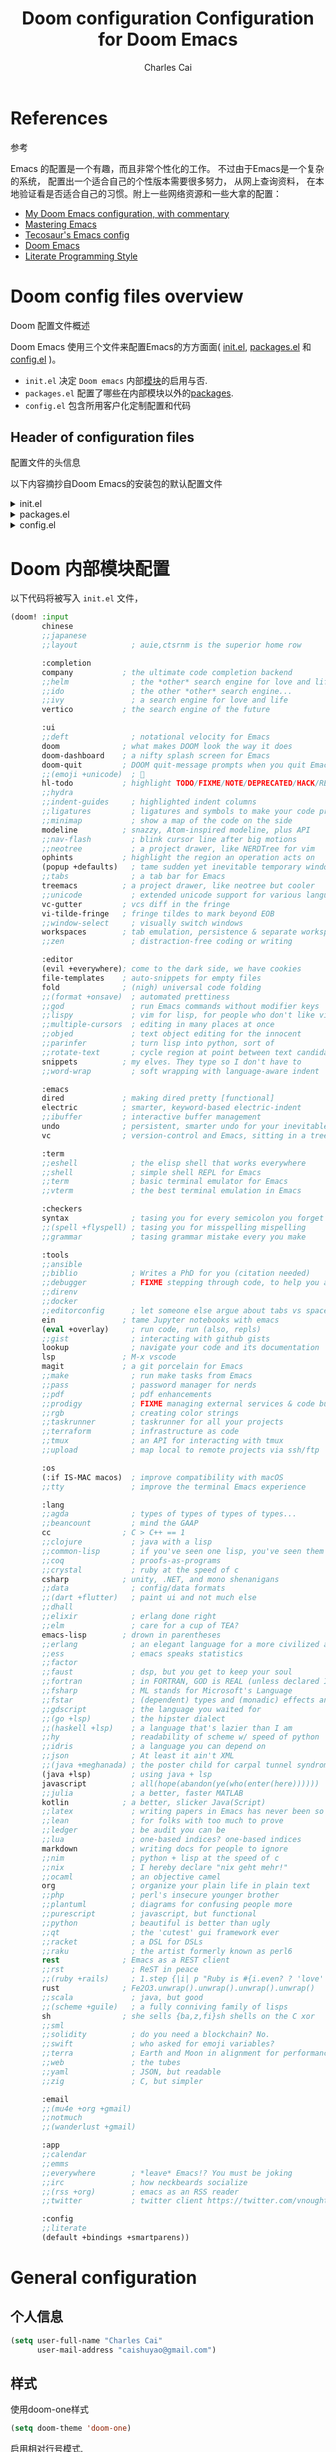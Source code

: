 #+title: Doom configuration
:DOC-CONFIG:
# Tangle by default to config.el, which is the most common case
#+property: header-args:emacs-lisp :tangle config.el
#+property: header-args :mkdirp yes :comments no
#+startup: fold
:END:

#+title: Configuration for Doom Emacs
#+author: Charles Cai
#+email: caishuyao@gmail.com

#+attr_html: :style max-width:30%;

* Table of Contents :TOC_3:noexport:
- [[#references][References]]
- [[#doom-config-files-overview][Doom config files overview]]
  - [[#header-of-configuration-files][Header of configuration files]]
- [[#doom-内部模块配置][Doom 内部模块配置]]
- [[#general-configuration][General configuration]]
  - [[#个人信息][个人信息]]
  - [[#样式][样式]]
  - [[#org-mode-配置][Org Mode 配置]]
- [[#编码通用][编码通用]]
  - [[#安装包][安装包]]
  - [[#配置][配置]]
  - [[#快捷键][快捷键]]
- [[#java-开发][Java 开发]]
  - [[#安装包-1][安装包]]
  - [[#配置-1][配置]]
  - [[#快捷键-1][快捷键]]
- [[#gnome-extensions-开发][Gnome Extensions 开发]]
  - [[#安装包-2][安装包]]
  - [[#配置-2][配置]]
  - [[#快捷键-2][快捷键]]

* References
参考

Emacs 的配置是一个有趣，而且非常个性化的工作。 不过由于Emacs是一个复杂的系统， 配置出一个适合自己的个性版本需要很多努力， 从网上查询资料， 在本地验证看是否适合自己的习惯。附上一些网络资源和一些大拿的配置：
- [[https://zzamboni.org/post/my-doom-emacs-configuration-with-commentary/][My Doom Emacs configuration, with commentary]]
- [[https://www.masteringemacs.org/][Mastering Emacs]]
- [[https://tecosaur.github.io/emacs-config/config.html][Tecosaur's Emacs config]]
- [[https://github.com/hlissner/doom-emacs][Doom Emacs]]
- [[https://leanpub.com/lit-config][Literate Programming Style]]


* Doom config files overview
Doom 配置文件概述

Doom Emacs 使用三个文件来配置Emacs的方方面面( [[file:init.el][init.el]], [[file:packages.el][packages.el]] 和 [[file:config.el][config.el]] )。

- =init.el=  决定 =Doom emacs= 内部[[https://github.com/hlissner/doom-emacs/blob/develop/docs/getting_started.org#modules][模块]]的启用与否.
- =packages.el= 配置了哪些在内部模块以外的[[https://github.com/hlissner/doom-emacs/blob/develop/docs/getting_started.org#package-management][packages]].
- =config.el= 包含所用客户化定制配置和代码


** Header of configuration files
配置文件的头信息

以下内容摘抄自Doom Emacs的安装包的默认配置文件

#+html: <details><summary>init.el</summary>
#+begin_src emacs-lisp :tangle init.el
;;; init.el -*- lexical-binding: t; -*-

;; DO NOT EDIT THIS FILE DIRECTLY

;; This file controls what Doom modules are enabled and what order they load
;; in. Remember to run 'doom sync' after modifying it!

;; NOTE Press 'SPC h d h' (or 'C-h d h' for non-vim users) to access Doom's
;;      documentation. There you'll find a "Module Index" link where you'll find
;;      a comprehensive list of Doom's modules and what flags they support.

;; NOTE Move your cursor over a module's name (or its flags) and press 'K' (or
;;      'C-c c k' for non-vim users) to view its documentation. This works on
;;      flags as well (those symbols that start with a plus).
;;
;;      Alternatively, press 'gd' (or 'C-c c d') on a module to browse its
;;      directory (for easy access to its source code).
#+end_src
#+html: </details>

#+html: <details><summary>packages.el</summary>
#+begin_src emacs-lisp :tangle packages.el
;; -*- no-byte-compile: t; -*-
;;; $DOOMDIR/packages.el

;; DO NOT EDIT THIS FILE DIRECTLY

;; To install a package with Doom you must declare them here and run 'doom sync'
;; on the command line, then restart Emacs for the changes to take effect -- or
;; use 'M-x doom/reload'.

;; To install SOME-PACKAGE from MELPA, ELPA or emacsmirror:
;;(package! some-package)

;; To install a package directly from a remote git repo, you must specify a
;; `:recipe'. You'll find documentation on what `:recipe' accepts here:
;; https://github.com/raxod502/straight.el#the-recipe-format
;;(package! another-package
;;  :recipe (:host github :repo "username/repo"))

;; If the package you are trying to install does not contain a PACKAGENAME.el
;; file, or is located in a subdirectory of the repo, you'll need to specify
;; `:files' in the `:recipe':
;;(package! this-package
;;  :recipe (:host github :repo "username/repo"
;;           :files ("some-file.el" "src/lisp/*.el")))

;; If you'd like to disable a package included with Doom, you can do so here
;; with the `:disable' property:
;;(package! builtin-package :disable t)

;; You can override the recipe of a built in package without having to specify
;; all the properties for `:recipe'. These will inherit the rest of its recipe
;; from Doom or MELPA/ELPA/Emacsmirror:
;;(package! builtin-package :recipe (:nonrecursive t))
;;(package! builtin-package-2 :recipe (:repo "myfork/package"))

;; Specify a `:branch' to install a package from a particular branch or tag.
;; This is required for some packages whose default branch isn't 'master' (which
;; our package manager can't deal with; see raxod502/straight.el#279)
;;(package! builtin-package :recipe (:branch "develop"))

;; Use `:pin' to specify a particular commit to install.
;;(package! builtin-package :pin "1a2b3c4d5e")

;; Doom's packages are pinned to a specific commit and updated from release to
;; release. The `unpin!' macro allows you to unpin single packages...
;;(unpin! pinned-package)
;; ...or multiple packages
;;(unpin! pinned-package another-pinned-package)
;; ...Or *all* packages (NOT RECOMMENDED; will likely break things)
;;(unpin! t)
#+end_src

#+RESULTS:

#+html: </details>

#+html: <details><summary>config.el</summary>
#+begin_src emacs-lisp :tangle config.el
;;; $DOOMDIR/config.el -*- lexical-binding: t; -*-

;; Place your private configuration here! Remember, you do not need to run 'doom
;; sync' after modifying this file!

;; Some functionality uses this to identify you, e.g. GPG configuration, email
;; clients, file templates and snippets.
;; (setq user-full-name "John Doe"
;;      user-mail-address "john@doe.com")

;; Doom exposes five (optional) variables for controlling fonts in Doom. Here
;; are the three important ones:
;;
;; + `doom-font'
;; + `doom-variable-pitch-font'
;; + `doom-big-font' -- used for `doom-big-font-mode'; use this for
;;   presentations or streaming.
;;
;; They all accept either a font-spec, font string ("Input Mono-12"), or xlfd
;; font string. You generally only need these two:
;; (setq doom-font (font-spec :family "monospace" :size 12 :weight 'semi-light)
;;       doom-variable-pitch-font (font-spec :family "sans" :size 13))

;; There are two ways to load a theme. Both assume the theme is installed and
;; available. You can either set `doom-theme' or manually load a theme with the
;; `load-theme' function. This is the default:
;; (setq doom-theme 'doom-one)

;; If you use `org' and don't want your org files in the default location below,
;; change `org-directory'. It must be set before org loads!
;; (setq org-directory "~/org/")

;; This determines the style of line numbers in effect. If set to `nil', line
;; numbers are disabled. For relative line numbers, set this to `relative'.
;; (setq display-line-numbers-type t)

;; Here are some additional functions/macros that could help you configure Doom:
;;
;; - `load!' for loading external *.el files relative to this one
;; - `use-package!' for configuring packages
;; - `after!' for running code after a package has loaded
;; - `add-load-path!' for adding directories to the `load-path', relative to
;;   this file. Emacs searches the `load-path' when you load packages with
;;   `require' or `use-package'.
;; - `map!' for binding new keys
;;
;; To get information about any of these functions/macros, move the cursor over
;; the highlighted symbol at press 'K' (non-evil users must press 'C-c c k').
;; This will open documentation for it, including demos of how they are used.
;;
;; You can also try 'gd' (or 'C-c c d') to jump to their definition and see how
;; they are implemented.
#+end_src
#+html: </details>


* Doom 内部模块配置

以下代码将被写入 =init.el= 文件，

#+begin_src emacs-lisp :tangle init.el
(doom! :input
       chinese
       ;;japanese
       ;;layout            ; auie,ctsrnm is the superior home row

       :completion
       company           ; the ultimate code completion backend
       ;;helm              ; the *other* search engine for love and life
       ;;ido               ; the other *other* search engine...
       ;;ivy               ; a search engine for love and life
       vertico           ; the search engine of the future

       :ui
       ;;deft              ; notational velocity for Emacs
       doom              ; what makes DOOM look the way it does
       doom-dashboard    ; a nifty splash screen for Emacs
       doom-quit         ; DOOM quit-message prompts when you quit Emacs
       ;;(emoji +unicode)  ; 🙂
       hl-todo           ; highlight TODO/FIXME/NOTE/DEPRECATED/HACK/REVIEW
       ;;hydra
       ;;indent-guides     ; highlighted indent columns
       ;;ligatures         ; ligatures and symbols to make your code pretty again
       ;;minimap           ; show a map of the code on the side
       modeline          ; snazzy, Atom-inspired modeline, plus API
       ;;nav-flash         ; blink cursor line after big motions
       ;;neotree           ; a project drawer, like NERDTree for vim
       ophints           ; highlight the region an operation acts on
       (popup +defaults)   ; tame sudden yet inevitable temporary windows
       ;;tabs              ; a tab bar for Emacs
       treemacs          ; a project drawer, like neotree but cooler
       ;;unicode           ; extended unicode support for various languages
       vc-gutter         ; vcs diff in the fringe
       vi-tilde-fringe   ; fringe tildes to mark beyond EOB
       ;;window-select     ; visually switch windows
       workspaces        ; tab emulation, persistence & separate workspaces
       ;;zen               ; distraction-free coding or writing

       :editor
       (evil +everywhere); come to the dark side, we have cookies
       file-templates    ; auto-snippets for empty files
       fold              ; (nigh) universal code folding
       ;;(format +onsave)  ; automated prettiness
       ;;god               ; run Emacs commands without modifier keys
       ;;lispy             ; vim for lisp, for people who don't like vim
       ;;multiple-cursors  ; editing in many places at once
       ;;objed             ; text object editing for the innocent
       ;;parinfer          ; turn lisp into python, sort of
       ;;rotate-text       ; cycle region at point between text candidates
       snippets          ; my elves. They type so I don't have to
       ;;word-wrap         ; soft wrapping with language-aware indent

       :emacs
       dired             ; making dired pretty [functional]
       electric          ; smarter, keyword-based electric-indent
       ;;ibuffer         ; interactive buffer management
       undo              ; persistent, smarter undo for your inevitable mistakes
       vc                ; version-control and Emacs, sitting in a tree

       :term
       ;;eshell            ; the elisp shell that works everywhere
       ;;shell             ; simple shell REPL for Emacs
       ;;term              ; basic terminal emulator for Emacs
       ;;vterm             ; the best terminal emulation in Emacs

       :checkers
       syntax              ; tasing you for every semicolon you forget
       ;;(spell +flyspell) ; tasing you for misspelling mispelling
       ;;grammar           ; tasing grammar mistake every you make

       :tools
       ;;ansible
       ;;biblio            ; Writes a PhD for you (citation needed)
       ;;debugger          ; FIXME stepping through code, to help you add bugs
       ;;direnv
       ;;docker
       ;;editorconfig      ; let someone else argue about tabs vs spaces
       ein               ; tame Jupyter notebooks with emacs
       (eval +overlay)     ; run code, run (also, repls)
       ;;gist              ; interacting with github gists
       lookup              ; navigate your code and its documentation
       lsp               ; M-x vscode
       magit             ; a git porcelain for Emacs
       ;;make              ; run make tasks from Emacs
       ;;pass              ; password manager for nerds
       ;;pdf               ; pdf enhancements
       ;;prodigy           ; FIXME managing external services & code builders
       ;;rgb               ; creating color strings
       ;;taskrunner        ; taskrunner for all your projects
       ;;terraform         ; infrastructure as code
       ;;tmux              ; an API for interacting with tmux
       ;;upload            ; map local to remote projects via ssh/ftp

       :os
       (:if IS-MAC macos)  ; improve compatibility with macOS
       ;;tty               ; improve the terminal Emacs experience

       :lang
       ;;agda              ; types of types of types of types...
       ;;beancount         ; mind the GAAP
       cc                ; C > C++ == 1
       ;;clojure           ; java with a lisp
       ;;common-lisp       ; if you've seen one lisp, you've seen them all
       ;;coq               ; proofs-as-programs
       ;;crystal           ; ruby at the speed of c
       csharp            ; unity, .NET, and mono shenanigans
       ;;data              ; config/data formats
       ;;(dart +flutter)   ; paint ui and not much else
       ;;dhall
       ;;elixir            ; erlang done right
       ;;elm               ; care for a cup of TEA?
       emacs-lisp        ; drown in parentheses
       ;;erlang            ; an elegant language for a more civilized age
       ;;ess               ; emacs speaks statistics
       ;;factor
       ;;faust             ; dsp, but you get to keep your soul
       ;;fortran           ; in FORTRAN, GOD is REAL (unless declared INTEGER)
       ;;fsharp            ; ML stands for Microsoft's Language
       ;;fstar             ; (dependent) types and (monadic) effects and Z3
       ;;gdscript          ; the language you waited for
       ;;(go +lsp)         ; the hipster dialect
       ;;(haskell +lsp)    ; a language that's lazier than I am
       ;;hy                ; readability of scheme w/ speed of python
       ;;idris             ; a language you can depend on
       ;;json              ; At least it ain't XML
       ;;(java +meghanada) ; the poster child for carpal tunnel syndrome
       (java +lsp)         ; using java + lsp
       javascript          ; all(hope(abandon(ye(who(enter(here))))))
       ;;julia             ; a better, faster MATLAB
       kotlin            ; a better, slicker Java(Script)
       ;;latex             ; writing papers in Emacs has never been so fun
       ;;lean              ; for folks with too much to prove
       ;;ledger            ; be audit you can be
       ;;lua               ; one-based indices? one-based indices
       markdown            ; writing docs for people to ignore
       ;;nim               ; python + lisp at the speed of c
       ;;nix               ; I hereby declare "nix geht mehr!"
       ;;ocaml             ; an objective camel
       org                 ; organize your plain life in plain text
       ;;php               ; perl's insecure younger brother
       ;;plantuml          ; diagrams for confusing people more
       ;;purescript        ; javascript, but functional
       ;;python            ; beautiful is better than ugly
       ;;qt                ; the 'cutest' gui framework ever
       ;;racket            ; a DSL for DSLs
       ;;raku              ; the artist formerly known as perl6
       rest              ; Emacs as a REST client
       ;;rst               ; ReST in peace
       ;;(ruby +rails)     ; 1.step {|i| p "Ruby is #{i.even? ? 'love' : 'life'}"}
       rust              ; Fe2O3.unwrap().unwrap().unwrap().unwrap()
       ;;scala             ; java, but good
       ;;(scheme +guile)   ; a fully conniving family of lisps
       sh                ; she sells {ba,z,fi}sh shells on the C xor
       ;;sml
       ;;solidity          ; do you need a blockchain? No.
       ;;swift             ; who asked for emoji variables?
       ;;terra             ; Earth and Moon in alignment for performance.
       ;;web               ; the tubes
       ;;yaml              ; JSON, but readable
       ;;zig               ; C, but simpler

       :email
       ;;(mu4e +org +gmail)
       ;;notmuch
       ;;(wanderlust +gmail)

       :app
       ;;calendar
       ;;emms
       ;;everywhere        ; *leave* Emacs!? You must be joking
       ;;irc               ; how neckbeards socialize
       ;;(rss +org)        ; emacs as an RSS reader
       ;;twitter           ; twitter client https://twitter.com/vnought

       :config
       ;;literate
       (default +bindings +smartparens))

#+end_src

* General configuration

** 个人信息

#+begin_src emacs-lisp :tangle config.el
(setq user-full-name "Charles Cai"
      user-mail-address "caishuyao@gmail.com")
#+end_src
** 样式
使用doom-one样式
#+begin_src emacs-lisp :tangle config.el
(setq doom-theme 'doom-one)
#+end_src

启用相对行号模式.
#+begin_src emacs-lisp :tangle config.el
;; This determines the style of line numbers in effect. If set to `nil', line
;; numbers are disabled. For relative line numbers, set this to `relative'.
(setq display-line-numbers-type 'relative)
#+end_src

** Org Mode 配置

#+begin_src emacs-lisp :tangle config.el
;; If you use `org' and don't want your org files in the default location below,
;; change `org-directory'. It must be set before org loads!
(setq org-directory "~/Documents/org/")
#+end_src

* 编码通用

** 安装包

** 配置

#+begin_src emacs-lisp :tangle config.el
(setq projectile-project-search-path '(("~/Works/" . 2)))

(setenv "JAVA_HOME" "/home/cc/.sdkman/candidates/java/current")

(setq m2_repos "/home/cc/.m2/repository")

(setq lombok_jar (concat m2_repos "/org/projectlombok/lombok/1.18.12/lombok-1.18.12.jar"))

#+end_src

** 快捷键

#+begin_src emacs-lisp :tangle config.el
(map! :leader
      (:prefix "o"
        :desc "Open treemacs"
        "t" #'treemacs
        :desc "Open New Workspace"
        "w" #'+workspace/new
        :desc "Open Named Workspace"
        "W" #'+workspace/new-named
      )
)
#+end_src

* Java 开发

** 安装包

#+begin_src emacs-lisp :tangle packages.el
(package! gradle-mode
  :recipe (:host github :repo "caishuyao/emacs-gradle-mode"))
#+end_src

** 配置

#+begin_src emacs-lisp :tangle config.el
(setq lsp-java-java-path (concat (getenv "JAVA_HOME") "/bin/java" ))

(setq gradle-executable-path "/home/cc/.sdkman/candidates/gradle/7.3.3/bin/gradle")

(setq gradle-gradlew-executable t)

;;(setq lsp-java-vmargs '("-noverify" "-Xmx1G" "-XX:+UseG1GC" "-XX:+UseStringDeduplication" (concat "-javaagent:" lombok_jar)
;;                        (concat "-Xbootclasspath/a:" lombok_jar) )
;;)
(use-package! gradle-mode
  :after lsp-mode
  :config
  (gradle-mode t))
#+end_src

** 快捷键

#+begin_src emacs-lisp :tangle config.el
(map! :leader
      (:prefix "c"
         (:prefix ("g" ."gradle")
          :desc "Gradle build"
          "b" #'gradle-build--daemon
          :desc "Gradle execute"
          "r" #'gradle-execute--daemon
          :desc "Gradle test"
          "t" #'gradle-test--daemon
          )

         (:prefix ("m". "maven")
          :desc "Maven build"
          "b" #'+kotlin/run-gradlew
          :desc "Maven run"
          "r" #'+kotlin/run-gradlew
          :desc "Maven test"
          "t" #'+kotlin/run-gradlew
          )
        )
)
#+end_src

* Gnome Extensions 开发

** 安装包

#+begin_src emacs-lisp :tangle packages.el
(package! gnome-shell-mode
  :recipe (:host github :repo "paperwm/gnome-shell-mode"
           :files ("local/gnome-shell-mode/*")))
(package! company-gnome-shell
  :recipe (:host github :repo "paperwm/gnome-shell-mode"
           :files ("local/company-gnome-shell/*.el")))
#+end_src

** 配置

#+begin_src emacs-lisp :tangle config.el
;; gnome shell
(use-package! gnome-shell-mode
  :defer t
  :commands (gnome-shell-mode)
  :config
  (setq-hook! 'gnome-shell-mode-hook
    mode-name "GJS")

(use-package! company-gnome-shell
  :defer t
  :commands (company-gnome-shell)
  :init
  (set-company-backend! 'gnome-shell-mode 'company-gnome-shell))

#+end_src

** 快捷键

#+begin_src emacs-lisp :tangle config.el
  (map!
   :map gnome-shell-mode-map
   :v "<return>" 'gnome-shell-send-region
   :gvni "C-<return>" 'gnome-shell-repl

   :map gnome-shell-mode-map
   :localleader
   :gnv :desc "Reload buffer" "r" 'gnome-shell-reload
   :desc "Reload session" "R" 'gnome-shell-restart
   :desc "Launch session" "l" 'gnome-shell-launch-session
   :desc "Clear output" "c" 'gnome-shell-clear-output-at-point

   (:prefix ("g" . "jump")
     :desc "Jump to definition" "g" '+lookup/definition)

   (:prefix ("s" . "eval in session")
     :desc "Eval buffer" "b" 'gnome-shell-send-buffer
     :desc "Eval function" "f" 'gnome-shell-send-proc
     :desc "Eval function" "d" 'gnome-shell-send-proc
     :desc "Eval line" "l" 'gnome-shell-send-current-line
     :desc "Eval region" "r" 'gnome-shell-send-region)

   (:prefix ("e" . "eval in session")
     :desc "Eval buffer" "b" 'gnome-shell-send-buffer
     :desc "Eval function" "f" 'gnome-shell-send-proc
     :desc "Eval function" "d" 'gnome-shell-send-proc
     :desc "Eval line" "l" 'gnome-shell-send-current-line
     :desc "Eval region" "r" 'gnome-shell-send-region)

   (:prefix ("o" . "output")
     :desc "Clear all output" "c" 'gnome-shell-clear-output
     :desc "Copy output" "y" 'gnome-shell-copy-output)

   (:prefix ("h" . "help")
     :desc "Lookup at point" "h" 'gnome-shell-look-up-function-at-point
     )
   )
  )
#+end_src
